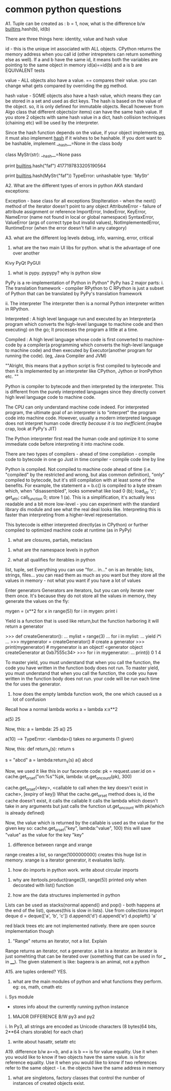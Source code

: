 * common python questions

A1. Tuple can be created as : b = 1,
    now, what is the difference b/w __builtins__.hash(b), id(b)

There are three things here:
identity, value and hash value

id - this is the unique int associated with ALL objects. CPython returns the memory address when you call id (other intrepreters can return something else as well). If a and b have the same id, it means both the variables are pointing to the same object in memory
id(a)==id(b) and a is b are EQUIVALENT tests

value - ALL objects also have a value. == compares their value. you can change what gets compared by overriding the __eg__ method.

hash value - SOME objects also have a hash value, which means they can be stored in a set and used as dict keys. The hash is based on the value of the object. so, it is only defined for immutable objects. Recall however from Algo class that different objects(or items) can have the same hash value. If you store 2 objects with same hash value in a dict, hash collision techniques (chaining etc) will be used by the interpreter.

Since the hash function depends on the value, if your object implements __eg__, it must also implement __hash__ if it wishes to be hashable. If you dont want to be hashable, implement __hash__=None in the class body

class MyStr(str):
    __hash__=None
    pass

print __builtins__.hash("faf")
4177197833205190564

print __builtins__.hash(MyStr("faf"))
TypeError: unhashable type: 'MyStr'


A2. What are the different types of errors in python
AKA standard exceptions:

Exception - base class for all exceptions
StopIteration - when the next() method of the iterator doesn't point to any object
AttributeError - failure of attribute assignment or reference
ImportError, IndexError, KeyError, NameError (name not found in local or global namespace)
SyntaxError, ValueError (args of correct type but invalid values), NotImplementedError, RuntimeError (when the error doesn't fall in any category)

A3. what are the different log levels
debug, info, warning, error, critical


4. what are the two main UI libs for python. what is the advantage of one over another
Kivy
PyQt
PyGUI


5. what is pypy. pypypy? why is python slow
PyPy is a re-implementation of Python in Python"
PyPy has 2 major parts:
i. The translation framework - compiler RPython to C
RPython is just a subset of Python that can be translated by PyPy's translation framework

ii. The interpreter
The interpreter then is a normal Python interpreter written in RPython.

Interpreted : A high level language run and executed by an Interpreter(a program which converts the high-level language to machine code and then executing) on the go; It processes the program a little at a time.

Compiled : A high level language whose code is first converted to machine-code by a compiler(a programming which converts the high-level language to machine code) and then executed by Executor(another program for running the code). (eg, Java Compiler and JVM)

""Alright, this means that a python script is first compiled to bytecode and then it is implemented by an interpreter like CPython, Jython or IronPython etc. ""

Python is compiler to bytecode and then interpreted by the interpreter. This is different from the purely interpreted languages since they directly convert high level language code to machine code.

The CPU can only understand machine code indeed. For interpreted program, the ultimate goal of an interpreter is to "interpret" the program code into machine code. However, usually a modern interpreted language does not interpret human code directly [[because it is too inefficient.]](maybe crap, look at PyPy's JIT)

The Python interpreter first read the human code and optimize it to some immediate code before interpreting it into machine code.

There are two types of compilers -  ahead of time compilation - compile code to bytecode in one go
Just in time compiler - compile code line by line

Python is compiled. Not compiled to machine code ahead of time (i.e. "compiled" by the restricted and wrong, but alas common definition), "only" compiled to bytecode, but it's still compilation with at least some of the benefits. For example, the statement a = b.c() is compiled to a byte stream which, when "disassembled", looks somewhat like load 0 (b); load_str 'c'; get_attr; call_function 0; store 1 (a). This is a simplification, it's actually less readable and a bit more low-level - you can experiment with the standard library dis module and see what the real deal looks like. Interpreting this is faster than interpreting from a higher-level representation.

This bytecode is either interpreted directly(as in CPython) or further compiled to optimized machine code at runtime (as in PyPy)

6. what are closures, partials, metaclass


7. what are the namespace levels in python

8. what all qualifies for iterables in python
list, tuple, set
Everything you can use "for... in..." on is an iterable; lists, strings, files...
you can read them as much as you want but they store all the values in memory - not what you want if you have a lot of values

Enter generators
Generators are iterators, but you can only iterate over them once. It's because they do not store all the values in memory, they generate the values on the fly:

mygen = (x**2 for x in range(5))
for i in mygen:
    print i

Yield is a function that is used like return,but the function harboring it will return a generator

>>> def createGenerator():
...    mylist = range(3)
...    for i in mylist:
...        yield i*i
...
>>> mygenerator = createGenerator() # create a generator
>>> print(mygenerator) # mygenerator is an object!
<generator object createGenerator at 0xb7555c34>
>>> for i in mygenerator:
...     print(i)
0
1
4

To master yield, you must understand that when you call the function, the code you have written in the function body does not run. To master yield, you must understand that when you call the function, the code you have written in the function body does not run. your code will be run each time the for uses the generator.

9. how does the empty lambda function work, the one which caused us a lot of confusion
Recall how a normal lambda works
a = lambda x:x**2

a(5)
25

Now, this:
a = lambda: 25
a()
25

a(10) --> TypeError: <lambda>() takes no arguments (1 given)

Now, this:
def return_s(s):
    return s

s = "abcd"
a = lambda:return_s(s)
a()
abcd

Now, we used it like this in our facevote code:
    pk = request.user.id
    on = cache.get_or_set("on:%s"%pk, lambda: ut.get_on_count(pk), 300)

cache.get_or_set(<key>, <callable to call when the key doesn't exist in cache>, [expiry of key])
What the cache.get_or_set method does is, id the cache doesn't exist, it calls the callable
It calls the lambda which doesn't take in any arguments but just calls the function ut.get_on_count with pk(which is already defined)

Now, the value which is returned by the callable is used as the value for the given key
so:
cache.get_or_set("key", lambda:"value", 100)
this will save "value" as the value for the key "key"


10. difference between range and xrange
range creates a list, so range(1000000000) creates this huge list in memory. xrange is a iterator generator, it evaluates lazily.

11. how do imports in python work. write about circular imports


12. why are itertools.product(range(3), range(5)) printed only when decorated with list() function

13. how are the data structures implemented in python
Lists can be used as stacks(normal append() and pop() - both happens at the end of the list), queues(this is slow in lists). Use from collections import deque
d = deque(['a', 'b', 'c'])
d.append('d')
d.append('e')
d.popleft()
'a'

red black trees etc are not implemented natively. there are open source implementation though

14. "Range" returns an iterator, not a list. Explain
Range returns an iterator, not a generator. a list is a iterator. an iterator is just somehting that can be iterated over (something that can be used in for ___ in ____). The given statement is like: bageera is an animal, not a python

A15. are tuples ordered?
YES.

16. what are the main modules of python and what functions they perform. eg: os, math, cmath etc
i. Sys module
 - stores info about the currently running python instance


17. MAJOR DIFFERENCE B/W py3 and py2
i. In Py3, all strings are encoded as Unicode characters (8 bytes(64 bits, 2**64 chars storable) for each char)


18. write about hasattr, setattr etc

A19. difference b/w a==b, and a is b
    == is for value equality. Use it when you would like to know if two objects have the same value.
    is is for reference equality. Use it when you would like to know if two references refer to the same object - I.e. the objects have the same address in memory

20. what are singletons, factory classes that control the number of instances of created objects exist.
